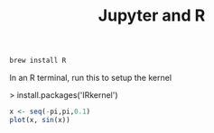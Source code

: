#+title: Jupyter and R

#+BEGIN_SRC sh
brew install R
#+END_SRC

In an R terminal, run this to setup the kernel

> install.packages('IRkernel')

#+PROPERTY: header-args:jupyter-R  :session jupyter-e7dacfae5bf60e6555815711779c76f3

#+BEGIN_SRC jupyter-R
x <- seq(-pi,pi,0.1)
plot(x, sin(x))
#+END_SRC

#+RESULTS:
:RESULTS:
#+attr_org: :width 420 :height 420
[[file:./.ob-jupyter/fb972cf5b5fc26819f51a85e18f4e5cf86f4f3c0.png]]
:END:
